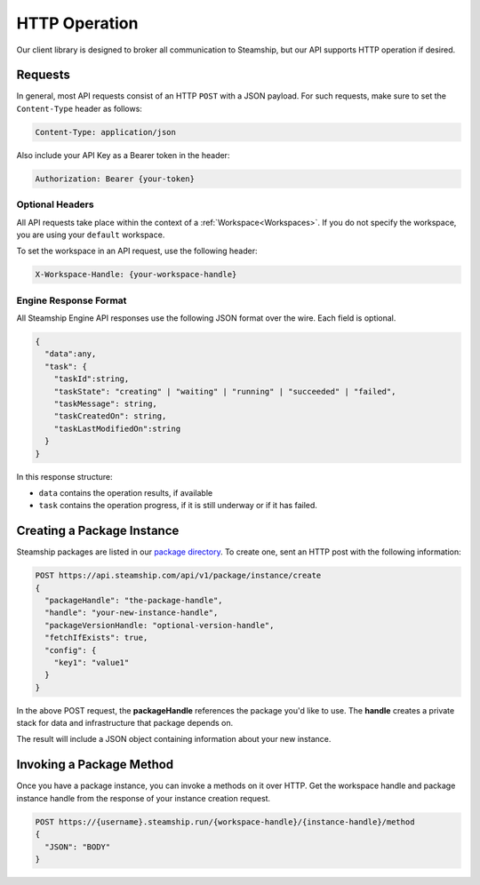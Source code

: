.. _HTTP:

HTTP Operation
--------------

Our client library is designed to broker all communication to Steamship,
but our API supports HTTP operation if desired.

Requests
~~~~~~~~

In general, most API requests consist of an HTTP ``POST`` with a JSON payload.
For such requests, make sure to set the ``Content-Type`` header as follows:

.. code-block:: bash

   Content-Type: application/json

Also include your API Key as a Bearer token in the header:

.. code-block:: bash

   Authorization: Bearer {your-token}

Optional Headers
^^^^^^^^^^^^^^^^

All API requests take place within the context of a :ref:`Workspace<Workspaces>`.
If you do not specify the workspace, you are using your ``default`` workspace.

To set the workspace in an API request, use the following header:

.. code-block:: bash

   X-Workspace-Handle: {your-workspace-handle}


Engine Response Format
^^^^^^^^^^^^^^^^^^^^^^

All Steamship Engine API responses use the following JSON format over the wire.
Each field is optional.

.. code-block:: json

   {
     "data":any,
     "task": {
       "taskId":string,
       "taskState": "creating" | "waiting" | "running" | "succeeded" | "failed",
       "taskMessage": string,
       "taskCreatedOn": string,
       "taskLastModifiedOn":string
     }
   }

In this response structure:

- ``data`` contains the operation results, if available
- ``task`` contains the operation progress, if it is still underway or if it has failed.

Creating a Package Instance
~~~~~~~~~~~~~~~~~~~~~~~~~~~

Steamship packages are listed in our `package directory <https://www.steamship.com/packages>`_.
To create one, sent an HTTP post with the following information:

.. code-block::

   POST https://api.steamship.com/api/v1/package/instance/create
   {
     "packageHandle": "the-package-handle",
     "handle": "your-new-instance-handle",
     "packageVersionHandle: "optional-version-handle",
     "fetchIfExists": true,
     "config": {
       "key1": "value1"
     }
   }

In the above POST request, the **packageHandle** references the package you'd like to use.
The **handle** creates a private stack for data and infrastructure that package depends on.

The result will include a JSON object containing information about your new instance.

Invoking a Package Method
~~~~~~~~~~~~~~~~~~~~~~~~~

Once you have a package instance, you can invoke a methods on it over HTTP.
Get the workspace handle and package instance handle from the response of your instance creation request.

.. code-block:: python

   POST https://{username}.steamship.run/{workspace-handle}/{instance-handle}/method
   {
     "JSON": "BODY"
   }


